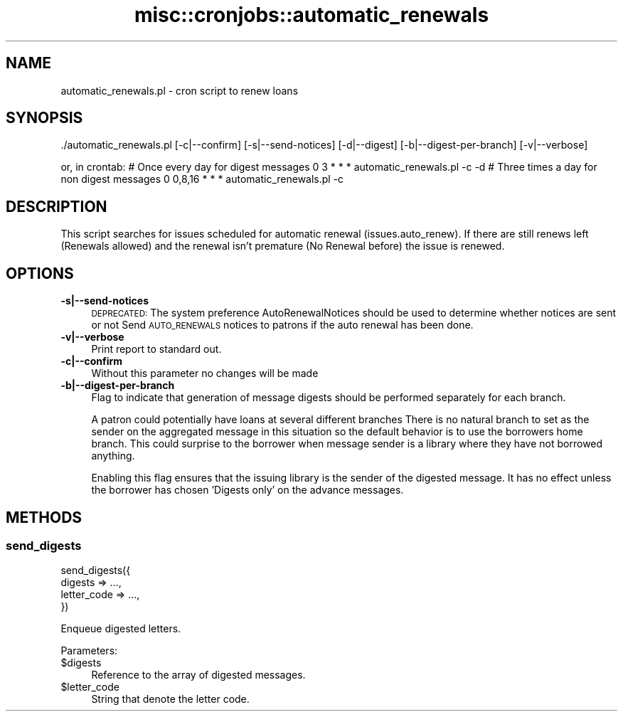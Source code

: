 .\" Automatically generated by Pod::Man 4.10 (Pod::Simple 3.35)
.\"
.\" Standard preamble:
.\" ========================================================================
.de Sp \" Vertical space (when we can't use .PP)
.if t .sp .5v
.if n .sp
..
.de Vb \" Begin verbatim text
.ft CW
.nf
.ne \\$1
..
.de Ve \" End verbatim text
.ft R
.fi
..
.\" Set up some character translations and predefined strings.  \*(-- will
.\" give an unbreakable dash, \*(PI will give pi, \*(L" will give a left
.\" double quote, and \*(R" will give a right double quote.  \*(C+ will
.\" give a nicer C++.  Capital omega is used to do unbreakable dashes and
.\" therefore won't be available.  \*(C` and \*(C' expand to `' in nroff,
.\" nothing in troff, for use with C<>.
.tr \(*W-
.ds C+ C\v'-.1v'\h'-1p'\s-2+\h'-1p'+\s0\v'.1v'\h'-1p'
.ie n \{\
.    ds -- \(*W-
.    ds PI pi
.    if (\n(.H=4u)&(1m=24u) .ds -- \(*W\h'-12u'\(*W\h'-12u'-\" diablo 10 pitch
.    if (\n(.H=4u)&(1m=20u) .ds -- \(*W\h'-12u'\(*W\h'-8u'-\"  diablo 12 pitch
.    ds L" ""
.    ds R" ""
.    ds C` ""
.    ds C' ""
'br\}
.el\{\
.    ds -- \|\(em\|
.    ds PI \(*p
.    ds L" ``
.    ds R" ''
.    ds C`
.    ds C'
'br\}
.\"
.\" Escape single quotes in literal strings from groff's Unicode transform.
.ie \n(.g .ds Aq \(aq
.el       .ds Aq '
.\"
.\" If the F register is >0, we'll generate index entries on stderr for
.\" titles (.TH), headers (.SH), subsections (.SS), items (.Ip), and index
.\" entries marked with X<> in POD.  Of course, you'll have to process the
.\" output yourself in some meaningful fashion.
.\"
.\" Avoid warning from groff about undefined register 'F'.
.de IX
..
.nr rF 0
.if \n(.g .if rF .nr rF 1
.if (\n(rF:(\n(.g==0)) \{\
.    if \nF \{\
.        de IX
.        tm Index:\\$1\t\\n%\t"\\$2"
..
.        if !\nF==2 \{\
.            nr % 0
.            nr F 2
.        \}
.    \}
.\}
.rr rF
.\" ========================================================================
.\"
.IX Title "misc::cronjobs::automatic_renewals 3pm"
.TH misc::cronjobs::automatic_renewals 3pm "2023-11-09" "perl v5.28.1" "User Contributed Perl Documentation"
.\" For nroff, turn off justification.  Always turn off hyphenation; it makes
.\" way too many mistakes in technical documents.
.if n .ad l
.nh
.SH "NAME"
automatic_renewals.pl \- cron script to renew loans
.SH "SYNOPSIS"
.IX Header "SYNOPSIS"
\&./automatic_renewals.pl [\-c|\-\-confirm] [\-s|\-\-send\-notices] [\-d|\-\-digest] [\-b|\-\-digest\-per\-branch] [\-v|\-\-verbose]
.PP
or, in crontab:
# Once every day for digest messages
0 3 * * * automatic_renewals.pl \-c \-d
# Three times a day for non digest messages
0 0,8,16 * * * automatic_renewals.pl \-c
.SH "DESCRIPTION"
.IX Header "DESCRIPTION"
This script searches for issues scheduled for automatic renewal
(issues.auto_renew). If there are still renews left (Renewals allowed)
and the renewal isn't premature (No Renewal before) the issue is renewed.
.SH "OPTIONS"
.IX Header "OPTIONS"
.IP "\fB\-s|\-\-send\-notices\fR" 4
.IX Item "-s|--send-notices"
\&\s-1DEPRECATED:\s0 The system preference AutoRenewalNotices should be used to determine
whether notices are sent or not
Send \s-1AUTO_RENEWALS\s0 notices to patrons if the auto renewal has been done.
.IP "\fB\-v|\-\-verbose\fR" 4
.IX Item "-v|--verbose"
Print report to standard out.
.IP "\fB\-c|\-\-confirm\fR" 4
.IX Item "-c|--confirm"
Without this parameter no changes will be made
.IP "\fB\-b|\-\-digest\-per\-branch\fR" 4
.IX Item "-b|--digest-per-branch"
Flag to indicate that generation of message digests should be
performed separately for each branch.
.Sp
A patron could potentially have loans at several different branches
There is no natural branch to set as the sender on the aggregated
message in this situation so the default behavior is to use the
borrowers home branch.  This could surprise to the borrower when
message sender is a library where they have not borrowed anything.
.Sp
Enabling this flag ensures that the issuing library is the sender of
the digested message.  It has no effect unless the borrower has
chosen 'Digests only' on the advance messages.
.SH "METHODS"
.IX Header "METHODS"
.SS "send_digests"
.IX Subsection "send_digests"
.Vb 4
\&    send_digests({
\&        digests => ...,
\&        letter_code => ...,
\&    })
.Ve
.PP
Enqueue digested letters.
.PP
Parameters:
.ie n .IP "$digests" 4
.el .IP "\f(CW$digests\fR" 4
.IX Item "$digests"
Reference to the array of digested messages.
.ie n .IP "$letter_code" 4
.el .IP "\f(CW$letter_code\fR" 4
.IX Item "$letter_code"
String that denote the letter code.
